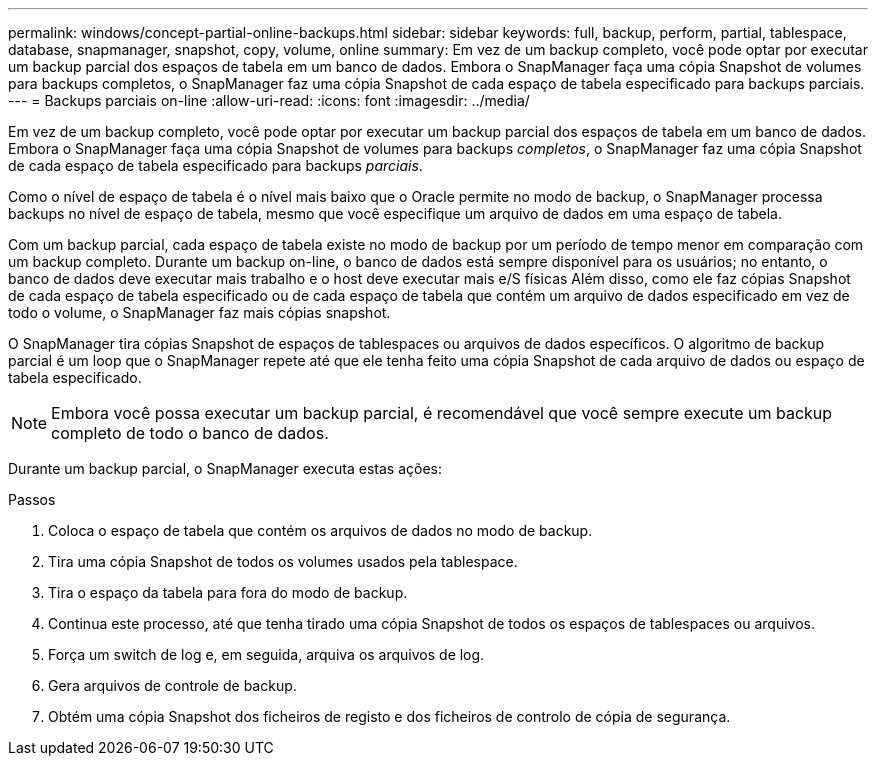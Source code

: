 ---
permalink: windows/concept-partial-online-backups.html 
sidebar: sidebar 
keywords: full, backup, perform, partial, tablespace, database, snapmanager, snapshot, copy, volume, online 
summary: Em vez de um backup completo, você pode optar por executar um backup parcial dos espaços de tabela em um banco de dados. Embora o SnapManager faça uma cópia Snapshot de volumes para backups completos, o SnapManager faz uma cópia Snapshot de cada espaço de tabela especificado para backups parciais. 
---
= Backups parciais on-line
:allow-uri-read: 
:icons: font
:imagesdir: ../media/


[role="lead"]
Em vez de um backup completo, você pode optar por executar um backup parcial dos espaços de tabela em um banco de dados. Embora o SnapManager faça uma cópia Snapshot de volumes para backups _completos_, o SnapManager faz uma cópia Snapshot de cada espaço de tabela especificado para backups _parciais_.

Como o nível de espaço de tabela é o nível mais baixo que o Oracle permite no modo de backup, o SnapManager processa backups no nível de espaço de tabela, mesmo que você especifique um arquivo de dados em uma espaço de tabela.

Com um backup parcial, cada espaço de tabela existe no modo de backup por um período de tempo menor em comparação com um backup completo. Durante um backup on-line, o banco de dados está sempre disponível para os usuários; no entanto, o banco de dados deve executar mais trabalho e o host deve executar mais e/S físicas Além disso, como ele faz cópias Snapshot de cada espaço de tabela especificado ou de cada espaço de tabela que contém um arquivo de dados especificado em vez de todo o volume, o SnapManager faz mais cópias snapshot.

O SnapManager tira cópias Snapshot de espaços de tablespaces ou arquivos de dados específicos. O algoritmo de backup parcial é um loop que o SnapManager repete até que ele tenha feito uma cópia Snapshot de cada arquivo de dados ou espaço de tabela especificado.


NOTE: Embora você possa executar um backup parcial, é recomendável que você sempre execute um backup completo de todo o banco de dados.

Durante um backup parcial, o SnapManager executa estas ações:

.Passos
. Coloca o espaço de tabela que contém os arquivos de dados no modo de backup.
. Tira uma cópia Snapshot de todos os volumes usados pela tablespace.
. Tira o espaço da tabela para fora do modo de backup.
. Continua este processo, até que tenha tirado uma cópia Snapshot de todos os espaços de tablespaces ou arquivos.
. Força um switch de log e, em seguida, arquiva os arquivos de log.
. Gera arquivos de controle de backup.
. Obtém uma cópia Snapshot dos ficheiros de registo e dos ficheiros de controlo de cópia de segurança.

